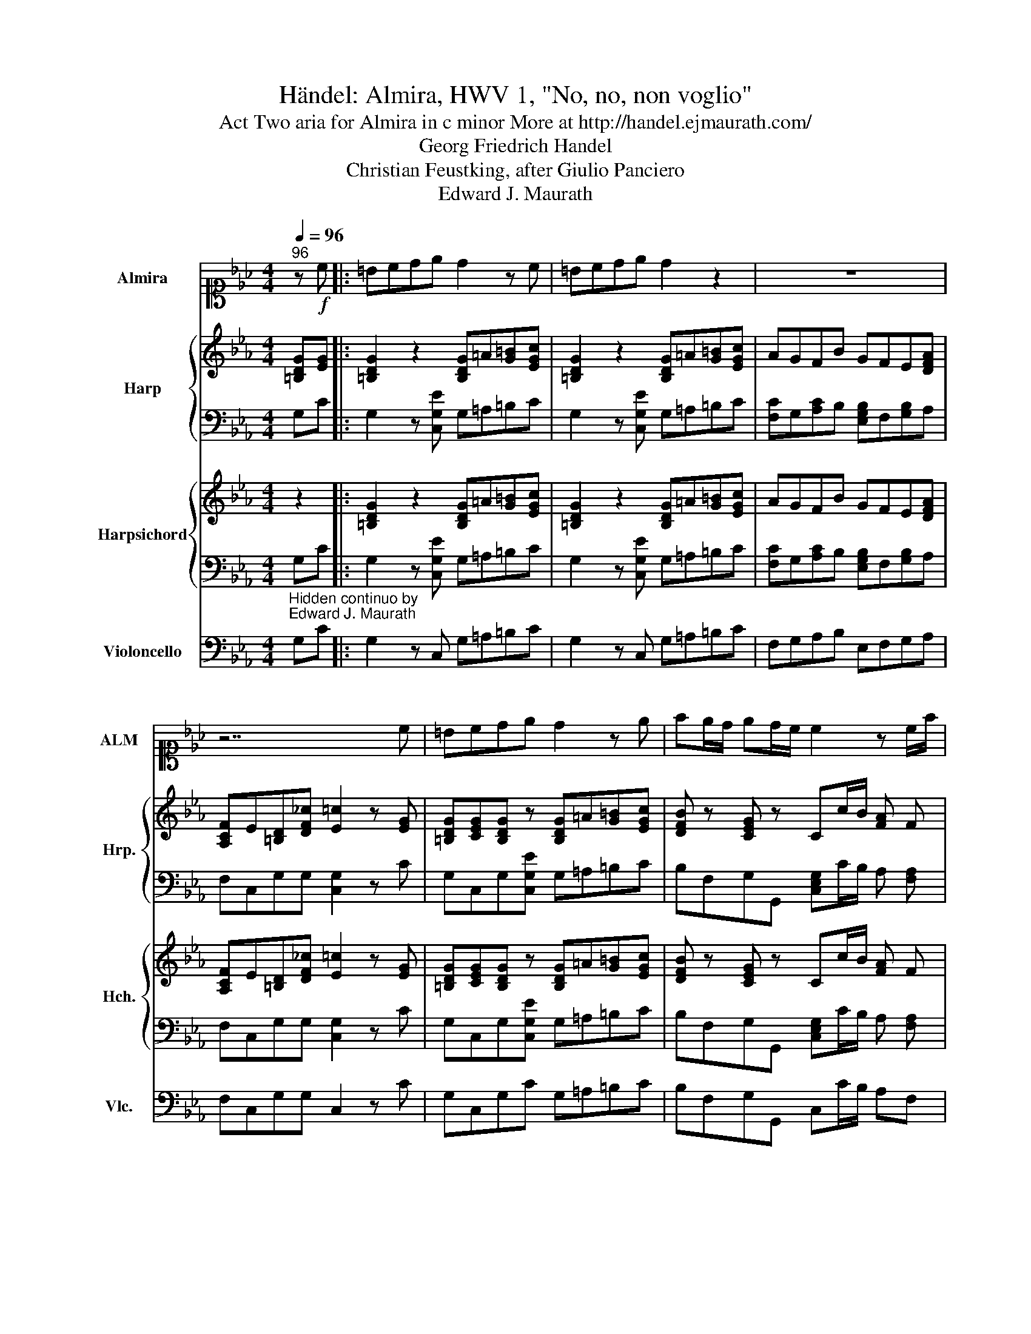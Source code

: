 X:1
T:Händel: Almira, HWV 1, "No, no, non voglio"
T:Act Two aria for Almira in c minor More at http://handel.ejmaurath.com/
T:Georg Friedrich Handel
T:Christian Feustking, after Giulio Panciero
T:Edward J. Maurath
Z:Edward J. Maurath
%%score 1 { 2 | 3 } { 4 | 5 } 6
L:1/8
Q:1/4=96
M:4/4
K:Eb
V:1 alto1 nm="Almira" snm="ALM"
V:2 treble nm="Harp" snm="Hrp."
V:3 bass 
V:4 treble nm="Harpsichord" snm="Hch."
V:5 bass 
V:6 bass nm="Violoncello" snm="Vlc."
V:1
"^96" z!f! c |: =Bcde d2 z c | =Bcde d2 z2 | z8 | z7 c | =Bcde d2 z e | fe/d/ ed/c/ c2 z c/f/ | %7
 B2 z g c2 z a | de gf/e/ e2 z e | eB z2 z4 | z3 g efga | defg cdef | =B2 z c GcBc | %13
 G e2 d/e/ fe/d/ ed/c/ | c2 z2 z4 | z8 |1 z3 d efga | fd/c/ Be cdef | dd/e/ fd gcfB | %19
 e e2 f/e/ dc/B/ =A>B | B2 z d edg=a | ^f=e/f/ d=A Bcd_e | =ABcd GABc | ^FG =Ad/c/ BG z g/f/ | %24
 ec B=A/G/ GGee | dc/B/ B=A/G/ G2 z c :|2 z8 |] %27
V:2
 [=B,DG][EG] |: [=B,DG]2 z2 [B,DG]=A[G=B][EGc] | [=B,DG]2 z2 [B,DG]=A[G=B][EGc] | AGFB GFE[DFA] | %4
 [A,CF]E[=B,D][DF_c] [E=c]2 z [EG] | [=B,DG][CEG][B,DG] z [B,DG]=A[G=B][EGc] | %6
 [DFB] z [CEG] z Cc/B/ [FA] F | EE/D/ E [B,EG] CC/B,/ C A, | DE[EG]B, E2 z [EG] | %9
 [EG][EG] z2 EF[EG]A | [DF][EG][DF][EG] [CE][DF][EG][FA] | [DG]2 z2 [CE]2 z2 | %12
 [=B,DG] z [G,CE][CF] [CEG]2 z2 | [D=B] [Ec]2 z [CFA]2 [=B,DG][DF]/[CE]/ | C2 z2 EF[EG]A | %15
 [B,D]E[DF]G [Ec][G,EG][EGc][=B,DF_c] |1 [Ec]2 z2 [Ec] z [Ge] z | [DB]2 z2 [DFA] z __Bc | %18
 [DFB]2 z2 G z [B,F] z | [G,Ec] z z2 [DFB] z [CF] z | [DB] z z2 [G,C]D[G,CE][Ec] | %21
 D z [=A,D^F] z [B,DG] z z2 | D2 z2 [G,B,E]2 z2 | D2 z2 [DG]=A[DGB][DG] | %24
 [Ec]ED[D^F] [B,G]2 [C=F=A]2 | [B,D]C[B,D][=A,CD^F] [B,DG]2 z2 :|2 [Ec]4 z4 |] %27
V:3
 G,C |: G,2 z [C,G,E] G,=A,=B,C | G,2 z [C,G,E] G,=A,=B,C | [F,C]G,[A,C]B, [E,G,B,]F,[G,B,]A, | %4
 F,C,G,G, [C,G,]2 z C | G,C,G,[C,G,E] G,=A,=B,C | B,F,G,G,, [C,E,G,]C/B,/ A, [F,A,] | %7
 G,G,/F,/ G, E, A,A,/G,/ A, F, | B,E,B,B,, [E,G,B,]2 z2 | z2 z B, [E,G,B,]F,[G,B,]A, | %10
 D,E,F,G, C,D,E,F, | [G,=B,]2 z [E,G,E] A,2 z [F,A,CF] | G,F,E,A, G,E,D,C, | %13
 [=B,,G,] [C,G,]2 _B,, A,,F,,G,,G,, | [C,,G,,E,]2 z D, [E,G,B,]F,[G,B,]A, | %15
 [D,F,]E,[F,A,]G, [E,G,]C,G,G,, |1 [C,G,]2 z G,, [C,G,]D,[E,B,]A,, | [B,,F,]2 z G, A,G,C=A, | %18
 B,2 z B,, [E,B,]A,D,G, | C,C/B,/ =A, F, B,E,[F,A,]F,, | [B,,F,]B,/=A,/ B, G, [C,E,]D,E,[C,G,] | %21
 [D,^F,=A,]=E,F,D, G,G,,/=A,,/ B,, C, | [D,^F,=A,]2 z [B,,B,] E,2 z [C,E,G,C] | %23
 [D,^F,=A,]2 z [F,A,D^F] [G,B,]A,B,[G,B,] | [C,G,]E,[D,G,B,][D,,=A,,^F,] [G,,D,]2 A,,2 | %25
 [B,,G,]C,[D,G,]D,, G,,2 z [E,CE] :|2 [C,G,]4 z4 |] %27
V:4
 z2 |: [=B,DG]2 z2 [B,DG]=A[G=B][EGc] | [=B,DG]2 z2 [B,DG]=A[G=B][EGc] | AGFB GFE[DFA] | %4
 [A,CF]E[=B,D][DF_c] [E=c]2 z [EG] | [=B,DG][CEG][B,DG] z [B,DG]=A[G=B][EGc] | %6
 [DFB] z [CEG] z Cc/B/ [FA] F | EE/D/ E [B,EG] CC/B,/ C A, | DE[EG]B, E2 z [EG] | %9
 [EG][EG] z2 EF[EG]A | [DF][EG][DF][EG] [CE][DF][EG][FA] | [DG]2 z2 [CE]2 z2 | %12
 [=B,DG] z [G,CE][CF] [CEG]2 z2 | [D=B] [Ec]2 z [CFA]2 [=B,DG][DF]/[CE]/ | C2 z2 EF[EG]A | %15
 [B,D]E[DF]G [Ec][G,EG][EGc][=B,DF_c] |1 [Ec]2 z2 [Ec] z [Ge] z | [DB]2 z2 [DFA] z __Bc | %18
 [DFB]2 z2 G z [B,F] z | [G,Ec] z z2 [DFB] z [CF] z | [DB] z z2 [G,C]D[G,CE][Ec] | %21
 D z [=A,D^F] z [B,DG] z z2 | D2 z2 [G,B,E]2 z2 | D2 z2 [DG]=A[DGB][DG] | %24
 [Ec]ED[D^F] [B,G]2 [C=F=A]2 | [B,D]C[B,D][=A,CD^F] [B,DG]2 z2 :|2 [Ec]4 z4 |] %27
V:5
 G,C |: G,2 z [C,G,E] G,=A,=B,C | G,2 z [C,G,E] G,=A,=B,C | [F,C]G,[A,C]B, [E,G,B,]F,[G,B,]A, | %4
 F,C,G,G, [C,G,]2 z C | G,C,G,[C,G,E] G,=A,=B,C | B,F,G,G,, [C,E,G,]C/B,/ A, [F,A,] | %7
 G,G,/F,/ G, E, A,A,/G,/ A, F, | B,E,B,B,, [E,G,B,]2 z2 | z2 z B, [E,G,B,]F,[G,B,]A, | %10
 D,E,F,G, C,D,E,F, | [G,=B,]2 z [E,G,E] A,2 z [F,A,CF] | G,F,E,A, G,E,D,C, | %13
 [=B,,G,] [C,G,]2 _B,, A,,F,,G,,G,, | [C,,G,,E,]2 z D, [E,G,B,]F,[G,B,]A, | %15
 [D,F,]E,[F,A,]G, [E,G,]C,G,G,, |1 [C,G,]2 z G,, [C,G,]D,[E,B,]A,, | [B,,F,]2 z G, A,G,C=A, | %18
 B,2 z B,, [E,B,]A,D,G, | C,C/B,/ =A, F, B,E,[F,A,]F,, | [B,,F,]B,/=A,/ B, G, [C,E,]D,E,[C,G,] | %21
 [D,^F,=A,]=E,F,D, G,G,,/=A,,/ B,, C, | [D,^F,=A,]2 z [B,,B,] E,2 z [C,E,G,C] | %23
 [D,^F,=A,]2 z [F,A,D^F] [G,B,]A,B,[G,B,] | [C,G,]E,[D,G,B,][D,,=A,,^F,] [G,,D,]2 A,,2 | %25
 [B,,G,]C,[D,G,]D,, G,,2 z [E,CE] :|2 [C,G,]4 z4 |] %27
V:6
"^Hidden continuo by\nEdward J. Maurath" G,C |: G,2 z C, G,=A,=B,C | G,2 z C, G,=A,=B,C | %3
 F,G,A,B, E,F,G,A, | F,C,G,G, C,2 z C | G,C,G,C G,=A,=B,C | B,F,G,G,, C,C/B,/ A,F, | %7
 G,G,/F,/ G,E, A,A,/G,/ A,F, | B,E,B,B,, E,2 z2 | z2 z B, E,F,G,A, | D,E,F,G, C,D,E,F, | %11
 G,2 z E, A,2 z F, | G,F,E,A, G,E,D,C, | =B,, C,2 _B,, A,,F,,G,,G,, | C,,2 z D, E,F,G,A, | %15
 D,E,F,G, E,C,G,G,, |1 C,2 z G,, C,D,E,A,, | B,,2 z G, A,G,C=A, | B,2 z B,, E,A,D,G, | %19
 C,C/B,/ =A,F, B,E,F,F,, | B,,B,/=A,/ B,G, C,D,E,C, | D,=E,^F,D, G,G,,/=A,,/ B,,C, | %22
 D,2 z B,, E,2 z C, | D,2 z ^F, G,=A,B,G, | C,E,D,D,, G,,2 =A,,2 | B,,C,D,D,, G,,2 z E, :|2 %26
 C,4 z4 |] %27

